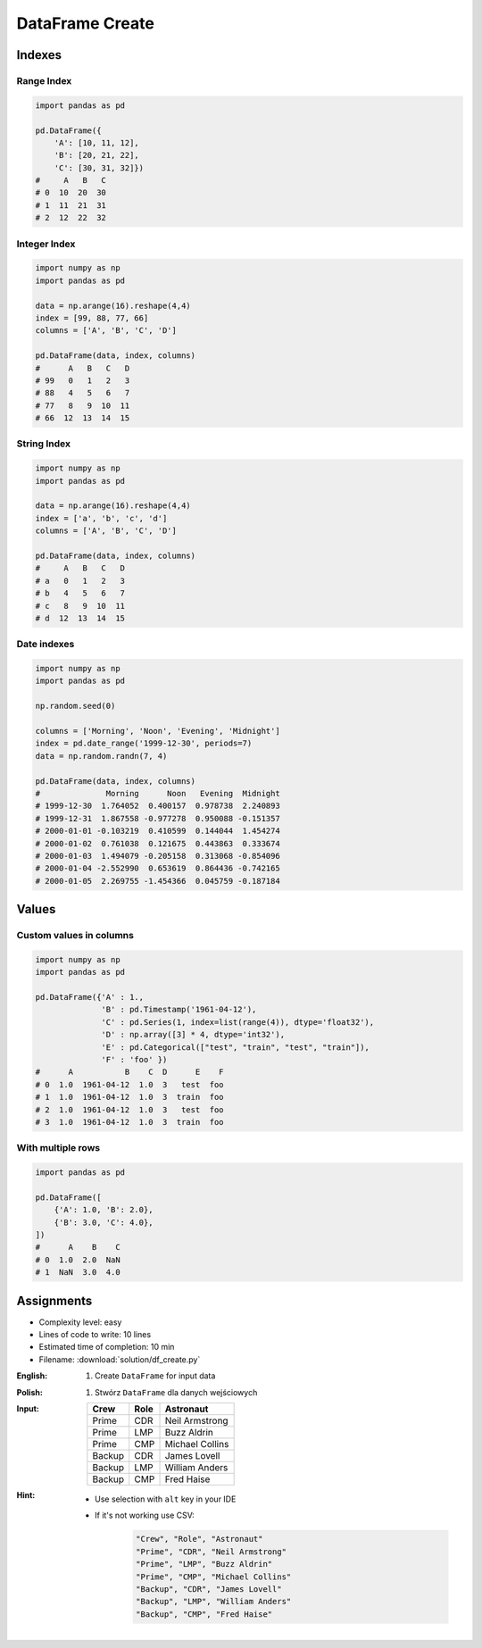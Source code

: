 ****************
DataFrame Create
****************


Indexes
=======

Range Index
-----------
.. code-block:: python

    import pandas as pd

    pd.DataFrame({
        'A': [10, 11, 12],
        'B': [20, 21, 22],
        'C': [30, 31, 32]})
    #     A   B   C
    # 0  10  20  30
    # 1  11  21  31
    # 2  12  22  32

Integer Index
-------------
.. code-block:: python

    import numpy as np
    import pandas as pd

    data = np.arange(16).reshape(4,4)
    index = [99, 88, 77, 66]
    columns = ['A', 'B', 'C', 'D']

    pd.DataFrame(data, index, columns)
    #      A   B   C   D
    # 99   0   1   2   3
    # 88   4   5   6   7
    # 77   8   9  10  11
    # 66  12  13  14  15

String Index
------------
.. code-block:: python

    import numpy as np
    import pandas as pd

    data = np.arange(16).reshape(4,4)
    index = ['a', 'b', 'c', 'd']
    columns = ['A', 'B', 'C', 'D']

    pd.DataFrame(data, index, columns)
    #     A   B   C   D
    # a   0   1   2   3
    # b   4   5   6   7
    # c   8   9  10  11
    # d  12  13  14  15

Date indexes
------------
.. code-block:: python

    import numpy as np
    import pandas as pd

    np.random.seed(0)

    columns = ['Morning', 'Noon', 'Evening', 'Midnight']
    index = pd.date_range('1999-12-30', periods=7)
    data = np.random.randn(7, 4)

    pd.DataFrame(data, index, columns)
    #              Morning      Noon   Evening  Midnight
    # 1999-12-30  1.764052  0.400157  0.978738  2.240893
    # 1999-12-31  1.867558 -0.977278  0.950088 -0.151357
    # 2000-01-01 -0.103219  0.410599  0.144044  1.454274
    # 2000-01-02  0.761038  0.121675  0.443863  0.333674
    # 2000-01-03  1.494079 -0.205158  0.313068 -0.854096
    # 2000-01-04 -2.552990  0.653619  0.864436 -0.742165
    # 2000-01-05  2.269755 -1.454366  0.045759 -0.187184


Values
======

Custom values in columns
------------------------
.. code-block:: python

    import numpy as np
    import pandas as pd

    pd.DataFrame({'A' : 1.,
                  'B' : pd.Timestamp('1961-04-12'),
                  'C' : pd.Series(1, index=list(range(4)), dtype='float32'),
                  'D' : np.array([3] * 4, dtype='int32'),
                  'E' : pd.Categorical(["test", "train", "test", "train"]),
                  'F' : 'foo' })
    #      A           B    C  D      E    F
    # 0  1.0  1961-04-12  1.0  3   test  foo
    # 1  1.0  1961-04-12  1.0  3  train  foo
    # 2  1.0  1961-04-12  1.0  3   test  foo
    # 3  1.0  1961-04-12  1.0  3  train  foo

With multiple rows
------------------
.. code-block:: python

    import pandas as pd

    pd.DataFrame([
        {'A': 1.0, 'B': 2.0},
        {'B': 3.0, 'C': 4.0},
    ])
    #      A    B    C
    # 0  1.0  2.0  NaN
    # 1  NaN  3.0  4.0


Assignments
===========
* Complexity level: easy
* Lines of code to write: 10 lines
* Estimated time of completion: 10 min
* Filename: :download:`solution/df_create.py`

:English:
    #. Create ``DataFrame`` for input data

:Polish:
    #. Stwórz ``DataFrame`` dla danych wejściowych

:Input:
    .. csv-table::
        :header: "Crew", "Role", "Astronaut"

        "Prime", "CDR", "Neil Armstrong"
        "Prime", "LMP", "Buzz Aldrin"
        "Prime", "CMP", "Michael Collins"
        "Backup", "CDR", "James Lovell"
        "Backup", "LMP", "William Anders"
        "Backup", "CMP", "Fred Haise"

:Hint:
    * Use selection with ``alt`` key in your IDE
    * If it's not working use CSV:

        .. code-block:: text

            "Crew", "Role", "Astronaut"
            "Prime", "CDR", "Neil Armstrong"
            "Prime", "LMP", "Buzz Aldrin"
            "Prime", "CMP", "Michael Collins"
            "Backup", "CDR", "James Lovell"
            "Backup", "LMP", "William Anders"
            "Backup", "CMP", "Fred Haise"

